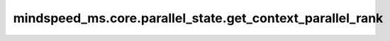 mindspeed_ms.core.parallel_state.get_context_parallel_rank
==========================================================

.. py:function:: mindspeed_ms.core.parallel_state.get_context_parallel_rank()

    返回上下文并行组中的rank。

    返回：
        - rank号。

    样例：

    .. note::
        - 运行样例之前，需要配置好通信环境变量。
        - 针对Ascend设备，推荐使用msrun启动方式，无第三方以及配置文件依赖。详见 `msrun启动 <https://www.mindspore.cn/docs/zh-CN/master/model_train/parallel/msrun_launcher.html>`_ 。
